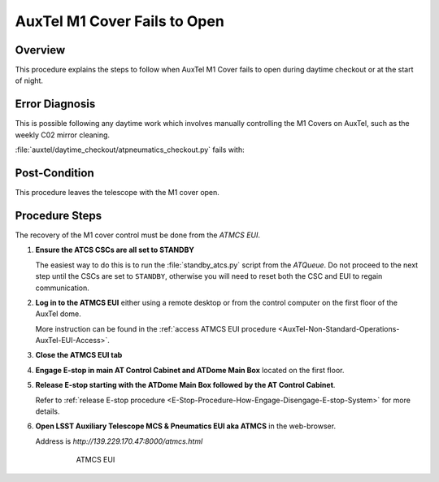 .. This is a template for operational procedures. Each procedure will have its own sub-directory. This comment may be deleted when the template is copied to the destination.

.. Review the README in this procedure's directory on instructions to contribute.
.. Static objects, such as figures, should be stored in the _static directory. Review the _static/README in this procedure's directory on instructions to contribute.
.. Do not remove the comments that describe each section. They are included to provide guidance to contributors.
.. Do not remove other content provided in the templates, such as a section. Instead, comment out the content and include comments to explain the situation. For example:
    - If a section within the template is not needed, comment out the section title and label reference. Include a comment explaining why this is not required.
    - If a file cannot include a title (surrounded by ampersands (#)), comment out the title from the template and include a comment explaining why this is implemented (in addition to applying the ``title`` directive).

.. Include one Primary Author and list of Contributors (comma separated) between the asterisks (*):
.. |author| replace:: *Erik Dennihy, Karla Aubel*
.. If there are no contributors, write "none" between the asterisks. Do not remove the substitution.
.. |contributors| replace:: *Karla Pena, I. Sotuela*

.. This is the label that can be used as for cross referencing this procedure.
.. Recommended format is "Directory Name"-"Title Name"  -- Spaces should be replaced by hyphens.
.. _AuxTel-Troubleshooting-AuxTel-M1-Cover-Fails-To-Open:

.. Each section should includes a label for cross referencing to a given area.
.. Recommended format for all labels is "Title Name"-"Section Name" -- Spaces should be replaced by hyphens.
.. To reference a label that isn't associated with an reST object such as a title or figure, you must include the link an explicit title using the syntax :ref:`link text <label-name>`.
.. An error will alert you of identical labels during the build process.

#############################
AuxTel M1 Cover Fails to Open
#############################

.. _AuxTel-M1-Cover-Fails-To-Open-Overview:

Overview
========

This procedure explains the steps to follow when AuxTel M1 Cover fails to open during daytime checkout or at the start of night. 

.. _AuxTel-M1-Cover-Fails-To-Open-Error-Diagnosis:

Error Diagnosis
===============

This is possible following any daytime work which involves manually controlling the M1 Covers on AuxTel, such as the weekly C02 mirror cleaning.

:file:`auxtel/daytime_checkout/atpneumatics_checkout.py` fails with: 

.. code-block:: text
  :caption: Traceback error for SAL script :file:`atpneumatics_checkout.py`

    Error in run Traceback (most recent call last):
    File "/opt/lsst/software/stack/conda/envs/lsst-scipipe-7.0.1/lib/python3.11/site-packages/lsst/ts/salobj/base_script.py",
    line 603, in do_run await self._run_taskFile "/net/obs-env/auto_base_packages/ts_standardscripts/python/lsst/ts/standardscripts/auxtel/daytime_checkout/atpneumatics_checkout.py",
    line 200, in run await self.atcs.open_m1_cover()File "/net/obs-env/auto_base_packages/ts_observatory_control/python/lsst/ts/observatory/control/auxtel/atcs.py", 
    line 1074, in open_m1_cover
    await self.rem.atpneumatics.cmd_openM1Cover.start(timeout=self.long_timeout)File "/opt/lsst/software/stack/conda/envs/lsst-scipipe-7.0.1/lib/python3.11/site-packages/lsst/ts/salobj/topics/remote_command.py", line 487, in start
    return await cmd_info.next_ackcmd(timeout=timeout)
    File "/opt/lsst/software/stack/conda/envs/lsst-scipipe-7.0.1/lib/python3.11/site-packages/lsst/ts/salobj/topics/remote_command.py", line 191, in next_ackcmd
    raise base.AckError(msg="Command failed", ackcmd=ackcmd)
    lsst.ts.salobj.base.AckError: msg='Command failed', ackcmd=(ackcmd private_seqNum=1568846216, ack=<SalRetCode.CMD_FAILED: -302>, 
    error=0, result='ERROR: Command OPENM1COVER rejected while M1 covers controller in StandbyState state.')
    

Post-Condition
==============

This procedure leaves the telescope with the M1 cover open.

.. _AuxTel-M1-Cover-Fails-To-Open-Procedure:

Procedure Steps
===============

The recovery of the M1 cover control must be done from the *ATMCS EUI*.

#. **Ensure the ATCS CSCs are all set to STANDBY**

   The easiest way to do this is to run the :file:`standby_atcs.py` script from the *ATQueue*.
   Do not proceed to the next step until the CSCs are set to ``STANDBY``, otherwise you will need to reset both the CSC and EUI to regain communication. 

#. **Log in to the ATMCS EUI** either using a remote desktop or from the control computer on the first floor of the AuxTel dome. 

   More instruction can be found in the :ref:`access ATMCS EUI procedure <AuxTel-Non-Standard-Operations-AuxTel-EUI-Access>`. 

#. **Close the ATMCS EUI tab** 

#. **Engage E-stop in main AT Control Cabinet and ATDome Main Box** located on the first floor. 

#. **Release E-stop starting with the ATDome Main Box followed by the AT Control Cabinet**. 
   
   Refer to :ref:`release E-stop procedure <E-Stop-Procedure-How-Engage-Disengage-E-stop-System>` for more details. 

#. **Open LSST Auxiliary Telescope MCS & Pneumatics EUI aka ATMCS** in the web-browser. 
   
   Address is *http://139.229.170.47:8000/atmcs.html*
    
    .. figure:: /AuxTel/Non-standard-Operations/_static/EUI-ATMCS.png  
      
      ATMCS EUI

 